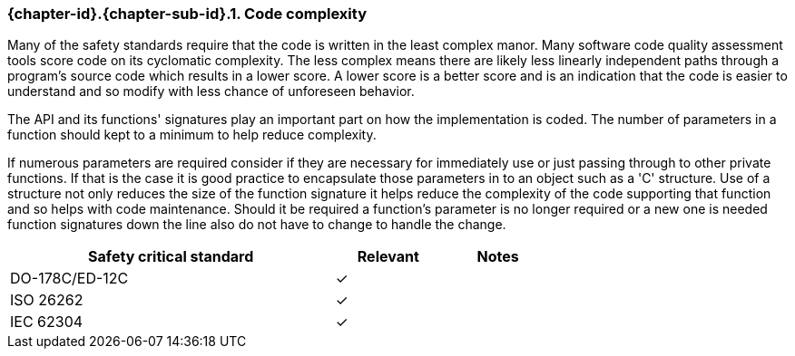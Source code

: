 // (C) Copyright 2014-2017 The Khronos Group Inc. All Rights Reserved.
// Khronos Group Safety Critical API Development SCAP
// document
// 
// Text format: asciidoc 8.6.9
// Editor:      Asciidoc Book Editor
//
// Description: Requirements 3.2.8 Guidelines Github #23 (BugZilla 16054)

:Author: Illya Rudkin (spec editor)
:Author Initials: IOR
:Revision: 0.022

// Hyperlink anchor, the ID matches those in 
// 3_1_RequirementsList.adoc 
[[gh23]]

=== {chapter-id}.{chapter-sub-id}.{counter:section-id}. Code complexity

Many of the safety standards require that the code is written in the least complex manor. Many software code quality assessment tools score code on its cyclomatic complexity. The less complex means there are likely less linearly independent paths through a program's source code which results in a lower score. A lower score is a better score and is an indication that the code is easier to understand and so modify with less chance of unforeseen behavior.

The API and its functions' signatures play an important part on how the implementation is coded. The number of parameters in a function should kept to a minimum to help reduce complexity.

If numerous parameters are required consider if they are necessary for immediately use or just passing through to other private functions. If that is the case it is good practice to encapsulate those parameters in to an object such as a 'C' structure. Use of a structure not only reduces the size of the function signature it helps reduce the complexity of the code supporting that function and so helps with code maintenance. Should it be required a function's parameter is no longer required or a new one is needed function signatures down the line also do not have to change to handle the change.

[width="70%", cols="3,^,^", options="header"]
|====================
|**Safety critical standard** | **Relevant** | **Notes**
| DO-178C/ED-12C | ✓ |  
| ISO 26262      | ✓ |  
| IEC 62304      | ✓ |   
|====================
